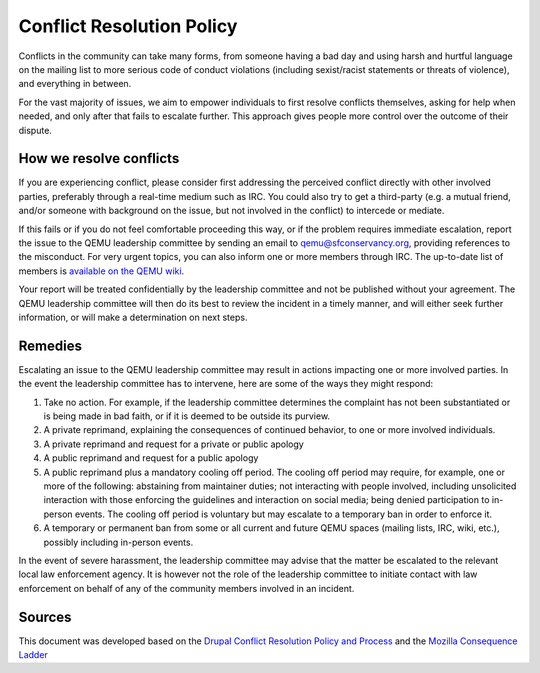 .. _conflict-resolution:

Conflict Resolution Policy
==========================

Conflicts in the community can take many forms, from someone having a
bad day and using harsh and hurtful language on the mailing list to more
serious code of conduct violations (including sexist/racist statements
or threats of violence), and everything in between.

For the vast majority of issues, we aim to empower individuals to first
resolve conflicts themselves, asking for help when needed, and only
after that fails to escalate further. This approach gives people more
control over the outcome of their dispute.

How we resolve conflicts
------------------------

If you are experiencing conflict, please consider first addressing the
perceived conflict directly with other involved parties, preferably through
a real-time medium such as IRC. You could also try to get a third-party (e.g.
a mutual friend, and/or someone with background on the issue, but not
involved in the conflict) to intercede or mediate.

If this fails or if you do not feel comfortable proceeding this way, or
if the problem requires immediate escalation, report the issue to the QEMU
leadership committee by sending an email to qemu@sfconservancy.org, providing
references to the misconduct.
For very urgent topics, you can also inform one or more members through IRC.
The up-to-date list of members is `available on the QEMU wiki
<https://wiki.qemu.org/Conservancy>`__.

Your report will be treated confidentially by the leadership committee and
not be published without your agreement. The QEMU leadership committee will
then do its best to review the incident in a timely manner, and will either
seek further information, or will make a determination on next steps.

Remedies
--------

Escalating an issue to the QEMU leadership committee may result in actions
impacting one or more involved parties. In the event the leadership
committee has to intervene, here are some of the ways they might respond:

1. Take no action. For example, if the leadership committee determines
   the complaint has not been substantiated or is being made in bad faith,
   or if it is deemed to be outside its purview.

2. A private reprimand, explaining the consequences of continued behavior,
   to one or more involved individuals.

3. A private reprimand and request for a private or public apology

4. A public reprimand and request for a public apology

5. A public reprimand plus a mandatory cooling off period. The cooling
   off period may require, for example, one or more of the following:
   abstaining from maintainer duties; not interacting with people involved,
   including unsolicited interaction with those enforcing the guidelines
   and interaction on social media; being denied participation to in-person
   events.  The cooling off period is voluntary but may escalate to a
   temporary ban in order to enforce it.

6. A temporary or permanent ban from some or all current and future QEMU
   spaces (mailing lists, IRC, wiki, etc.), possibly including in-person
   events.

In the event of severe harassment, the leadership committee may advise that
the matter be escalated to the relevant local law enforcement agency. It
is however not the role of the leadership committee to initiate contact
with law enforcement on behalf of any of the community members involved
in an incident.

Sources
-------

This document was developed based on the `Drupal Conflict Resolution
Policy and Process <https://www.drupal.org/conflict-resolution>`__
and the `Mozilla Consequence Ladder
<https://github.com/mozilla/diversity/blob/master/code-of-conduct-enforcement/consequence-ladder.md>`__
